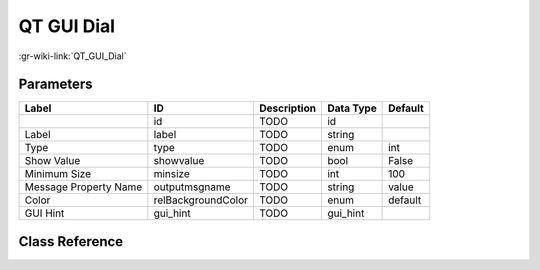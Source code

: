 -----------
QT GUI Dial
-----------

:gr-wiki-link:`QT_GUI_Dial`

Parameters
**********

+-------------------------+-------------------------+-------------------------+-------------------------+-------------------------+
|Label                    |ID                       |Description              |Data Type                |Default                  |
+=========================+=========================+=========================+=========================+=========================+
|                         |id                       |TODO                     |id                       |                         |
+-------------------------+-------------------------+-------------------------+-------------------------+-------------------------+
|Label                    |label                    |TODO                     |string                   |                         |
+-------------------------+-------------------------+-------------------------+-------------------------+-------------------------+
|Type                     |type                     |TODO                     |enum                     |int                      |
+-------------------------+-------------------------+-------------------------+-------------------------+-------------------------+
|Show Value               |showvalue                |TODO                     |bool                     |False                    |
+-------------------------+-------------------------+-------------------------+-------------------------+-------------------------+
|Minimum Size             |minsize                  |TODO                     |int                      |100                      |
+-------------------------+-------------------------+-------------------------+-------------------------+-------------------------+
|Message Property Name    |outputmsgname            |TODO                     |string                   |value                    |
+-------------------------+-------------------------+-------------------------+-------------------------+-------------------------+
|Color                    |relBackgroundColor       |TODO                     |enum                     |default                  |
+-------------------------+-------------------------+-------------------------+-------------------------+-------------------------+
|GUI Hint                 |gui_hint                 |TODO                     |gui_hint                 |                         |
+-------------------------+-------------------------+-------------------------+-------------------------+-------------------------+

Class Reference
*******************

.. tabs::

   .. group-tab:: Python
      TODO

   .. group-tab:: C++

      .. doxygengroup:: block_variable_qtgui_dial_control
         :content-only:
         :undoc-members:
         :private-members:
         :members:


